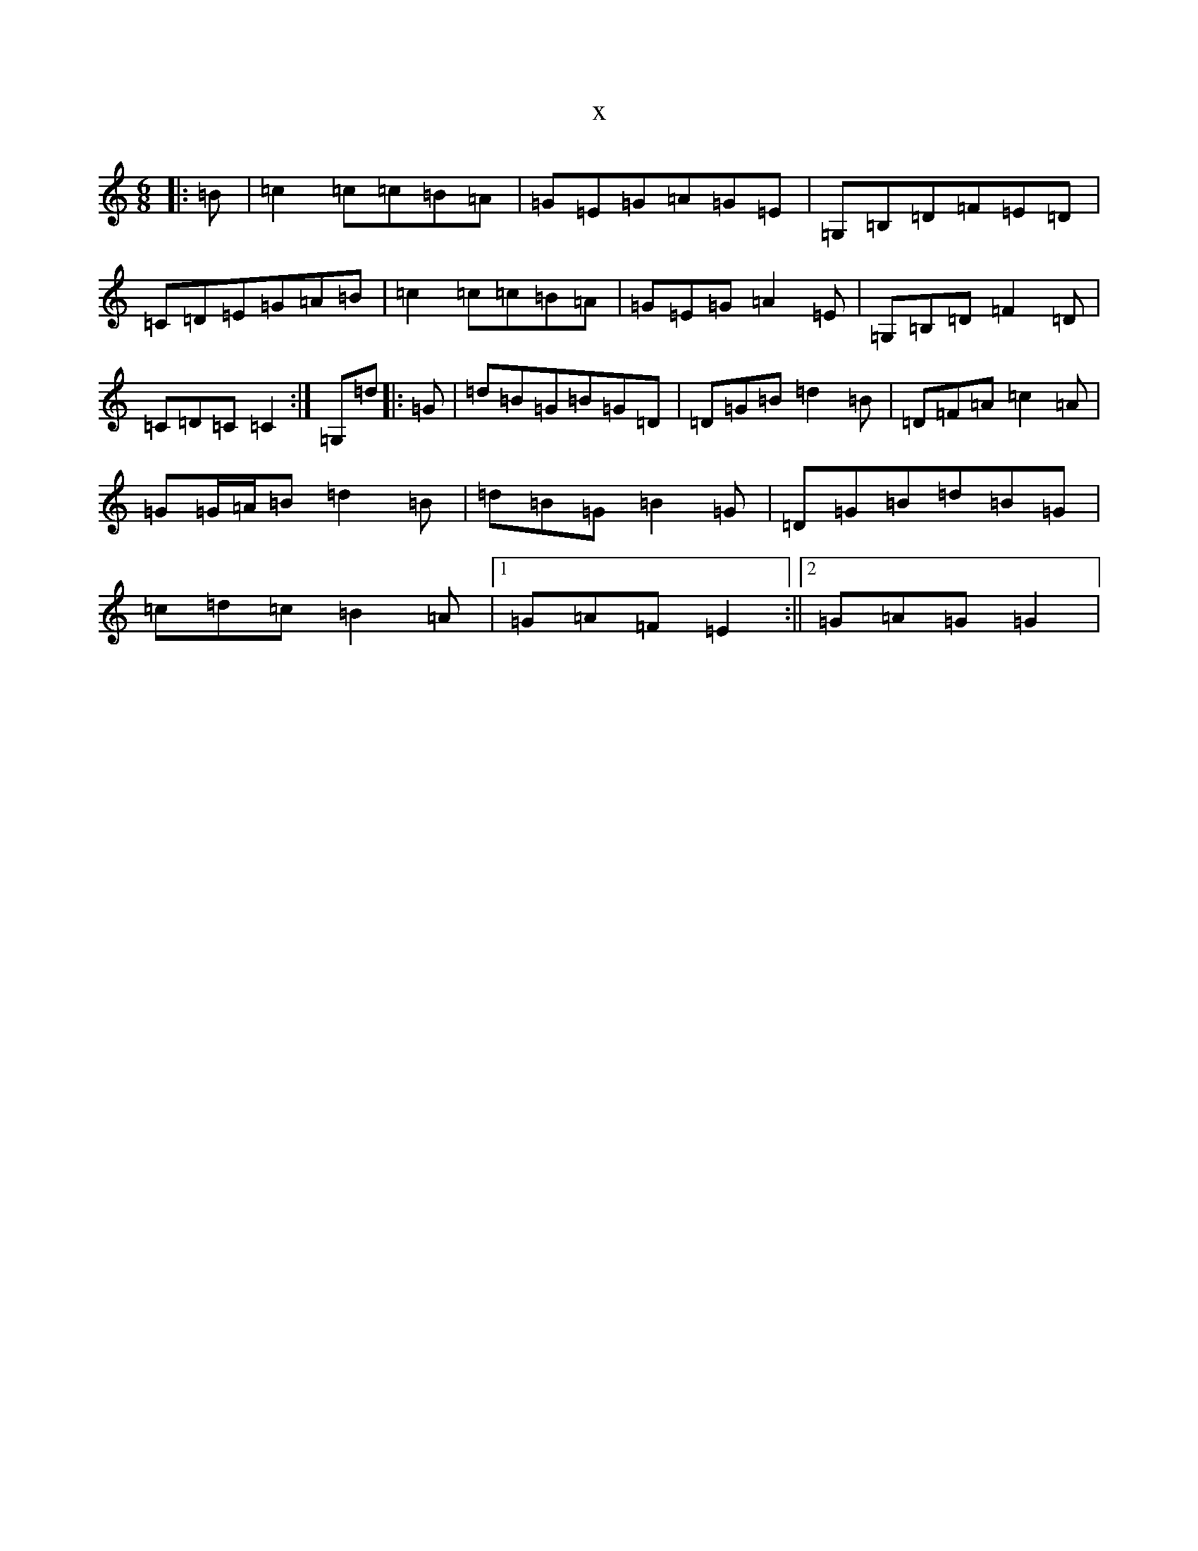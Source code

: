 X:18184
R: jig
S: https://thesession.org/tunes/7219#setting18752
T:x
L:1/8
M:6/8
K: C Major
|:=B|=c2=c=c=B=A|=G=E=G=A=G=E|=G,=B,=D=F=E=D|=C=D=E=G=A=B|=c2=c=c=B=A|=G=E=G=A2=E|=G,=B,=D=F2=D|=C=D=C=C2:|=G,=d|:=G|=d=B=G=B=G=D|=D=G=B=d2=B|=D=F=A=c2=A|=G=G/2=A/2=B=d2=B|=d=B=G=B2=G|=D=G=B=d=B=G|=c=d=c=B2=A|1=G=A=F=E2:||2=G=A=G=G2|